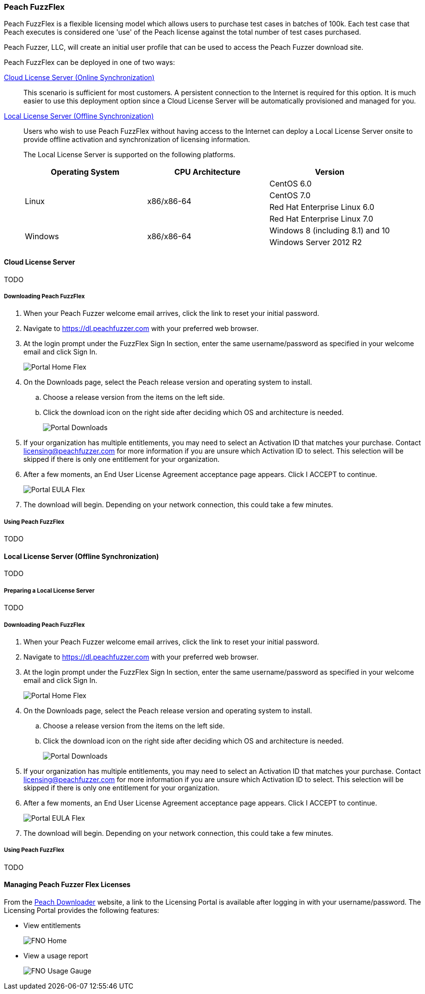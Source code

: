 [[License_FuzzFlex]]
=== Peach FuzzFlex

Peach FuzzFlex is a flexible licensing model which allows users to purchase test cases in batches of 100k. 
Each test case that Peach executes is considered one 'use' of the Peach license against the total number of test cases purchased.

Peach Fuzzer, LLC,
will create an initial user profile that can be used to access the Peach Fuzzer download site.

Peach FuzzFlex can be deployed in one of two ways:

xref:License_FuzzFlex_CLS[Cloud License Server (Online Synchronization)]::
This scenario is sufficient for most customers.
A persistent connection to the Internet is required for this option.
It is much easier to use this deployment option since a Cloud License Server
will be automatically provisioned and managed for you.

xref:License_FuzzFlex_LLS[Local License Server (Offline Synchronization)]::
Users who wish to use Peach FuzzFlex without having access to the Internet can deploy a
Local License Server onsite to provide offline activation and synchronization of licensing 
information.
+
The Local License Server is supported on the following platforms.
+
[options="header"]
|========
| Operating System    | CPU Architecture  | Version
.4+^.^| Linux   .4+^.^| x86/x86-64        | CentOS 6.0
                                          | CentOS 7.0
                                          | Red Hat Enterprise Linux 6.0
                                          | Red Hat Enterprise Linux 7.0
.2+^.^| Windows .2+^.^| x86/x86-64        | Windows 8 (including 8.1) and 10
                                          | Windows Server 2012 R2
|========


[[License_FuzzFlex_CLS]]
==== Cloud License Server

TODO

===== Downloading Peach FuzzFlex

. When your Peach Fuzzer welcome email arrives, click the link to reset your initial password.
. Navigate to https://dl.peachfuzzer.com with your preferred web browser.
. At the login prompt under the FuzzFlex Sign In section,
enter the same username/password as specified in your welcome email and click +Sign In+.
+
image::{images}/Common/Installation/Portal_Home_Flex.png[]

. On the +Downloads+ page, select the Peach release version and operating system to install.
.. Choose a release version from the items on the left side.
.. Click the download icon on the right side after deciding which OS and architecture is needed.
+
image::{images}/Common/Installation/Portal_Downloads.png[]

. If your organization has multiple entitlements,
you may need to select an Activation ID that matches your purchase.
Contact licensing@peachfuzzer.com for more information if you are unsure which Activation ID to select.
This selection will be skipped if there is only one entitlement for your organization.
. After a few moments, an End User License Agreement acceptance page appears.
Click +I ACCEPT+ to continue.
+
image::{images}/Common/Installation/Portal_EULA_Flex.png[]

. The download will begin.
Depending on your network connection,
this could take a few minutes.

===== Using Peach FuzzFlex

TODO

[[License_FuzzFlex_LLS]]
==== Local License Server (Offline Synchronization) 

TODO

===== Preparing a Local License Server

TODO

===== Downloading Peach FuzzFlex

. When your Peach Fuzzer welcome email arrives, click the link to reset your initial password.
. Navigate to https://dl.peachfuzzer.com with your preferred web browser.
. At the login prompt under the FuzzFlex Sign In section,
enter the same username/password as specified in your welcome email and click +Sign In+.
+
image::{images}/Common/Installation/Portal_Home_Flex.png[]

. On the +Downloads+ page, select the Peach release version and operating system to install.
.. Choose a release version from the items on the left side.
.. Click the download icon on the right side after deciding which OS and architecture is needed.
+
image::{images}/Common/Installation/Portal_Downloads.png[]

. If your organization has multiple entitlements,
you may need to select an Activation ID that matches your purchase.
Contact licensing@peachfuzzer.com for more information if you are unsure which Activation ID to select.
This selection will be skipped if there is only one entitlement for your organization.
. After a few moments, an End User License Agreement acceptance page appears.
Click +I ACCEPT+ to continue.
+
image::{images}/Common/Installation/Portal_EULA_Flex.png[]

. The download will begin.
Depending on your network connection,
this could take a few minutes.

===== Using Peach FuzzFlex

TODO

==== Managing Peach Fuzzer Flex Licenses

From the https://dl.peachfuzzer.com[Peach Downloader] website,
a link to the Licensing Portal is available after logging in with your username/password.
The Licensing Portal provides the following features:

* View entitlements
+
image::{images}/Common/Installation/FNO_Home.png[]

* View a usage report
+
image::{images}/Common/Installation/FNO_Usage_Gauge.png[]

// end
